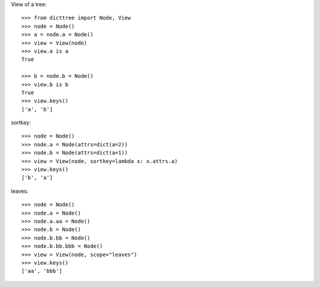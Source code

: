 View of a tree::

    >>> from dicttree import Node, View
    >>> node = Node()
    >>> a = node.a = Node()
    >>> view = View(node)
    >>> view.a is a
    True

    >>> b = node.b = Node()
    >>> view.b is b
    True
    >>> view.keys()
    ['a', 'b']

sortkey::

    >>> node = Node()
    >>> node.a = Node(attrs=dict(a=2))
    >>> node.b = Node(attrs=dict(a=1))
    >>> view = View(node, sortkey=lambda x: x.attrs.a)
    >>> view.keys()
    ['b', 'a']

leaves::

    >>> node = Node()
    >>> node.a = Node()
    >>> node.a.aa = Node()
    >>> node.b = Node()
    >>> node.b.bb = Node()
    >>> node.b.bb.bbb = Node()
    >>> view = View(node, scope="leaves")
    >>> view.keys()
    ['aa', 'bbb']
